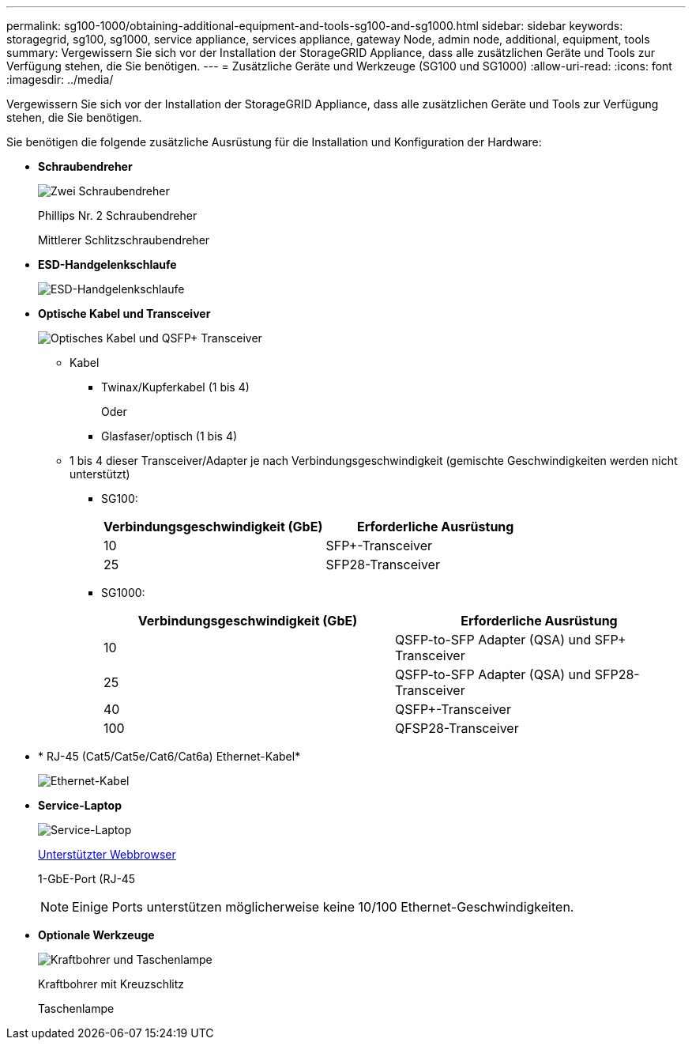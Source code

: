 ---
permalink: sg100-1000/obtaining-additional-equipment-and-tools-sg100-and-sg1000.html 
sidebar: sidebar 
keywords: storagegrid, sg100, sg1000, service appliance, services appliance, gateway Node, admin node, additional, equipment, tools 
summary: Vergewissern Sie sich vor der Installation der StorageGRID Appliance, dass alle zusätzlichen Geräte und Tools zur Verfügung stehen, die Sie benötigen. 
---
= Zusätzliche Geräte und Werkzeuge (SG100 und SG1000)
:allow-uri-read: 
:icons: font
:imagesdir: ../media/


[role="lead"]
Vergewissern Sie sich vor der Installation der StorageGRID Appliance, dass alle zusätzlichen Geräte und Tools zur Verfügung stehen, die Sie benötigen.

Sie benötigen die folgende zusätzliche Ausrüstung für die Installation und Konfiguration der Hardware:

* *Schraubendreher*
+
image::../media/screwdrivers.gif[Zwei Schraubendreher]

+
Phillips Nr. 2 Schraubendreher

+
Mittlerer Schlitzschraubendreher

* *ESD-Handgelenkschlaufe*
+
image::../media/appliance_wriststrap.gif[ESD-Handgelenkschlaufe]

* *Optische Kabel und Transceiver*
+
image::../media/fc_cable_and_sfp.gif[Optisches Kabel und QSFP+ Transceiver]

+
** Kabel
+
*** Twinax/Kupferkabel (1 bis 4)
+
Oder

*** Glasfaser/optisch (1 bis 4)


** 1 bis 4 dieser Transceiver/Adapter je nach Verbindungsgeschwindigkeit (gemischte Geschwindigkeiten werden nicht unterstützt)
+
*** SG100:
+
|===
| Verbindungsgeschwindigkeit (GbE) | Erforderliche Ausrüstung 


 a| 
10
 a| 
SFP+-Transceiver



 a| 
25
 a| 
SFP28-Transceiver

|===
*** SG1000:
+
|===
| Verbindungsgeschwindigkeit (GbE) | Erforderliche Ausrüstung 


 a| 
10
 a| 
QSFP-to-SFP Adapter (QSA) und SFP+ Transceiver



 a| 
25
 a| 
QSFP-to-SFP Adapter (QSA) und SFP28-Transceiver



 a| 
40
 a| 
QSFP+-Transceiver



 a| 
100
 a| 
QFSP28-Transceiver

|===




* * RJ-45 (Cat5/Cat5e/Cat6/Cat6a) Ethernet-Kabel*
+
image::../media/ethernet_cables.png[Ethernet-Kabel]

* *Service-Laptop*
+
image::../media/sam_management_client.gif[Service-Laptop]

+
xref:../admin/web-browser-requirements.adoc[Unterstützter Webbrowser]

+
1-GbE-Port (RJ-45

+

NOTE: Einige Ports unterstützen möglicherweise keine 10/100 Ethernet-Geschwindigkeiten.

* *Optionale Werkzeuge*
+
image::../media/optional_tools.gif[Kraftbohrer und Taschenlampe]

+
Kraftbohrer mit Kreuzschlitz

+
Taschenlampe


